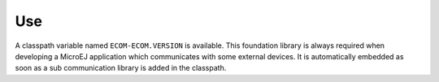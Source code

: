 Use
===

A classpath variable named ``ECOM-ECOM.VERSION`` is available. This
foundation library is always required when developing a MicroEJ
application which communicates with some external devices. It is
automatically embedded as soon as a sub communication library is added
in the classpath.
